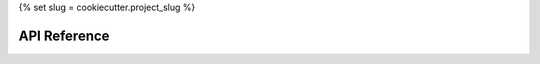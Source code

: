 .. _api:
{% set slug = cookiecutter.project_slug %}

*************
API Reference
*************

.. module:: {{ slug }}
